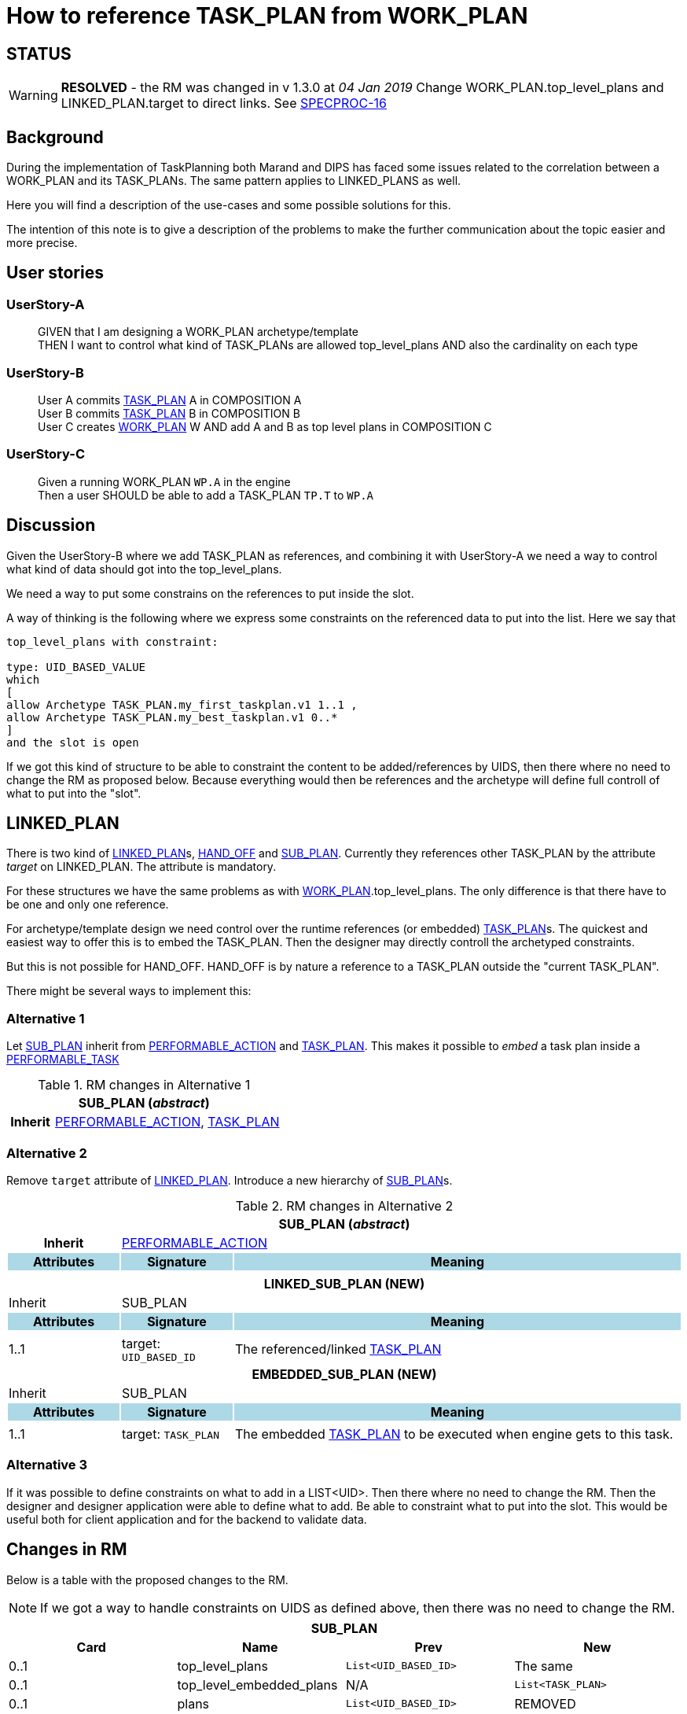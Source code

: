 :task_plan: http://www.openehr.org/releases/PROC/latest/task_planning.html#_task_plan_class[TASK_PLAN]
:work_plan: http://www.openehr.org/releases/PROC/latest/task_planning.html#_work_plan_class[WORK_PLAN]
:linked_plan: http://www.openehr.org/releases/PROC/latest/task_planning.html#_hand_off_class[LINKED_PLAN]
:sub_plan: http://www.openehr.org/releases/PROC/latest/task_planning.html#_sub_plan_class[SUB_PLAN]
:performable_task: http://www.openehr.org/releases/PROC/latest/task_planning.html#_performable_task_class[PERFORMABLE_TASK]
:performable_action: http://www.openehr.org/releases/PROC/latest/task_planning.html#_performable_action_class[PERFORMABLE_ACTION]
:dispatchable_action: http://www.openehr.org/releases/PROC/latest/task_planning.html#_dispatchable_action_class[DISPATCHABLE_ACTION]
:hand_off: http://www.openehr.org/releases/PROC/latest/task_planning.html#_hand_off_class[HAND_OFF]
= How to reference TASK_PLAN from WORK_PLAN 

== STATUS 

WARNING: *RESOLVED* - the RM was changed in v 1.3.0 at _04 Jan 2019_ Change WORK_PLAN.top_level_plans and LINKED_PLAN.target to direct links. See https://openehr.atlassian.net/browse/SPECPROC-16[SPECPROC-16]

== Background 


During the implementation of TaskPlanning both Marand and DIPS has faced some issues related to the correlation between a WORK_PLAN and its TASK_PLANs. The same pattern applies to LINKED_PLANS as well. 

Here you will find a description of the use-cases and some possible solutions for this. 

The intention of this note is to give a description of the problems to make the further communication about the topic easier and more precise. 

== User stories

=== UserStory-A
____
GIVEN that I am designing a WORK_PLAN archetype/template +
THEN I want to control what kind of TASK_PLANs are allowed top_level_plans 
AND also the cardinality on each type
____





=== UserStory-B
____
User A commits {task_plan} A in COMPOSITION A + 
User B commits {task_plan} B in COMPOSITION B +
User C creates {work_plan} W AND add A and B as top level plans in COMPOSITION C  
____


=== UserStory-C
____
Given a running WORK_PLAN `WP.A` in the engine + 
Then a user SHOULD be able to add a TASK_PLAN `TP.T` to `WP.A`
____





== Discussion 
Given the UserStory-B where we add TASK_PLAN as references, and combining it with UserStory-A we need a way to control what kind of data should got into the top_level_plans. 

We need a way to put some constrains on the references to put inside the slot. 

A way of thinking is the following where we express some constraints on the referenced data to put into the list. Here we say that 

----
top_level_plans with constraint: 

type: UID_BASED_VALUE 
which 
[
allow Archetype TASK_PLAN.my_first_taskplan.v1 1..1 , 
allow Archetype TASK_PLAN.my_best_taskplan.v1 0..*
]
and the slot is open 
----


If we got this kind of structure to be able to constraint the content to be added/references by UIDS, then there where no need to change the RM as proposed below. Because everything would then be references and the archetype will define full controll of what to put into the "slot". 




== LINKED_PLAN
There is two kind of {linked_plan}s, {hand_off} and {sub_plan}. Currently they references other TASK_PLAN by the attribute _target_ on LINKED_PLAN. The attribute is mandatory. 

For these structures we have the same problems as with {work_plan}.top_level_plans. The only difference is that there have to be one and only one reference. 

For archetype/template design we need control over the runtime references (or embedded) {task_plan}s. The quickest and easiest way to offer this is to embed the TASK_PLAN. Then the designer may directly controll the archetyped constraints. 

But this is not possible for HAND_OFF. HAND_OFF is by nature a reference to a TASK_PLAN outside the "current TASK_PLAN". 

There might be several ways to implement this: 

=== Alternative 1 

Let {sub_plan} inherit from {performable_action} and {task_plan}. This makes it possible to _embed_ a task plan inside a {performable_task}

.RM changes in Alternative 1
[cols="5,5,20"]
|====
3+^h| SUB_PLAN (_abstract_)
h|Inherit 2+|  {performable_action}, {task_plan}

|====


=== Alternative 2 
Remove `target` attribute of {linked_plan}. Introduce a new hierarchy of {sub_plan}s.

.RM changes in Alternative 2
[cols="5,5,20"]
|====
3+^h| SUB_PLAN (_abstract_)
h|Inherit 2+|  {performable_action}



h|Attributes  {set:cellbgcolor:lightblue} h| Signature {set:cellbgcolor:lightblue} h| Meaning {set:cellbgcolor:lightblue}

3+|{set:cellbgcolor!}

3+^h| LINKED_SUB_PLAN (NEW)
|Inherit 2+| SUB_PLAN

h|Attributes  {set:cellbgcolor:lightblue} h| Signature {set:cellbgcolor:lightblue} h| Meaning {set:cellbgcolor:lightblue}
3+|{set:cellbgcolor!}

^|1..1| target: `UID_BASED_ID` | The referenced/linked {task_plan}


3+^h| EMBEDDED_SUB_PLAN (NEW)
|Inherit 2+| SUB_PLAN

h|Attributes  {set:cellbgcolor:lightblue} h| Signature {set:cellbgcolor:lightblue} h| Meaning {set:cellbgcolor:lightblue}
3+|{set:cellbgcolor!}

^|1..1 a| target: `TASK_PLAN` | The embedded {task_plan} to be executed when engine gets to this task.


|====

=== Alternative 3 
If it was possible to define constraints on what to add in a LIST<UID>. Then there where no need to change the RM. Then the designer and designer application were able to define what to add. Be able to constraint what to put into the slot. This would be useful both for client application and for the backend to validate data. 

== Changes in RM 
Below is a table with the proposed changes to the RM. 

NOTE: If we got a way to handle constraints on UIDS as defined above, then there was no need to change the RM. 

|====
4+h|SUB_PLAN

h|Card h|Name h| Prev h| New
|0..1|top_level_plans | `List<UID_BASED_ID>` | The same
|0..1|top_level_embedded_plans | N/A | `List<TASK_PLAN>`
|0..1|plans | `List<UID_BASED_ID>` | REMOVED

4+h| SUB_PLAN
h|Card h|Name h| Prev h| New
|1..1 | target | `UID_BASED_ID` | CHOICHE (`TASK_PLAN`, `UID_BASED_ID`)
|====


Below is a mock structure of a WORK_PLAN covering the proposed changes


.WP-1 
.....
top_level_plans: A, B 
top_level_embedded_plans: X 
sub_plan S1.target references C 
sub_plan S2.target embedded D
hand_off H1.target references E 
.....
